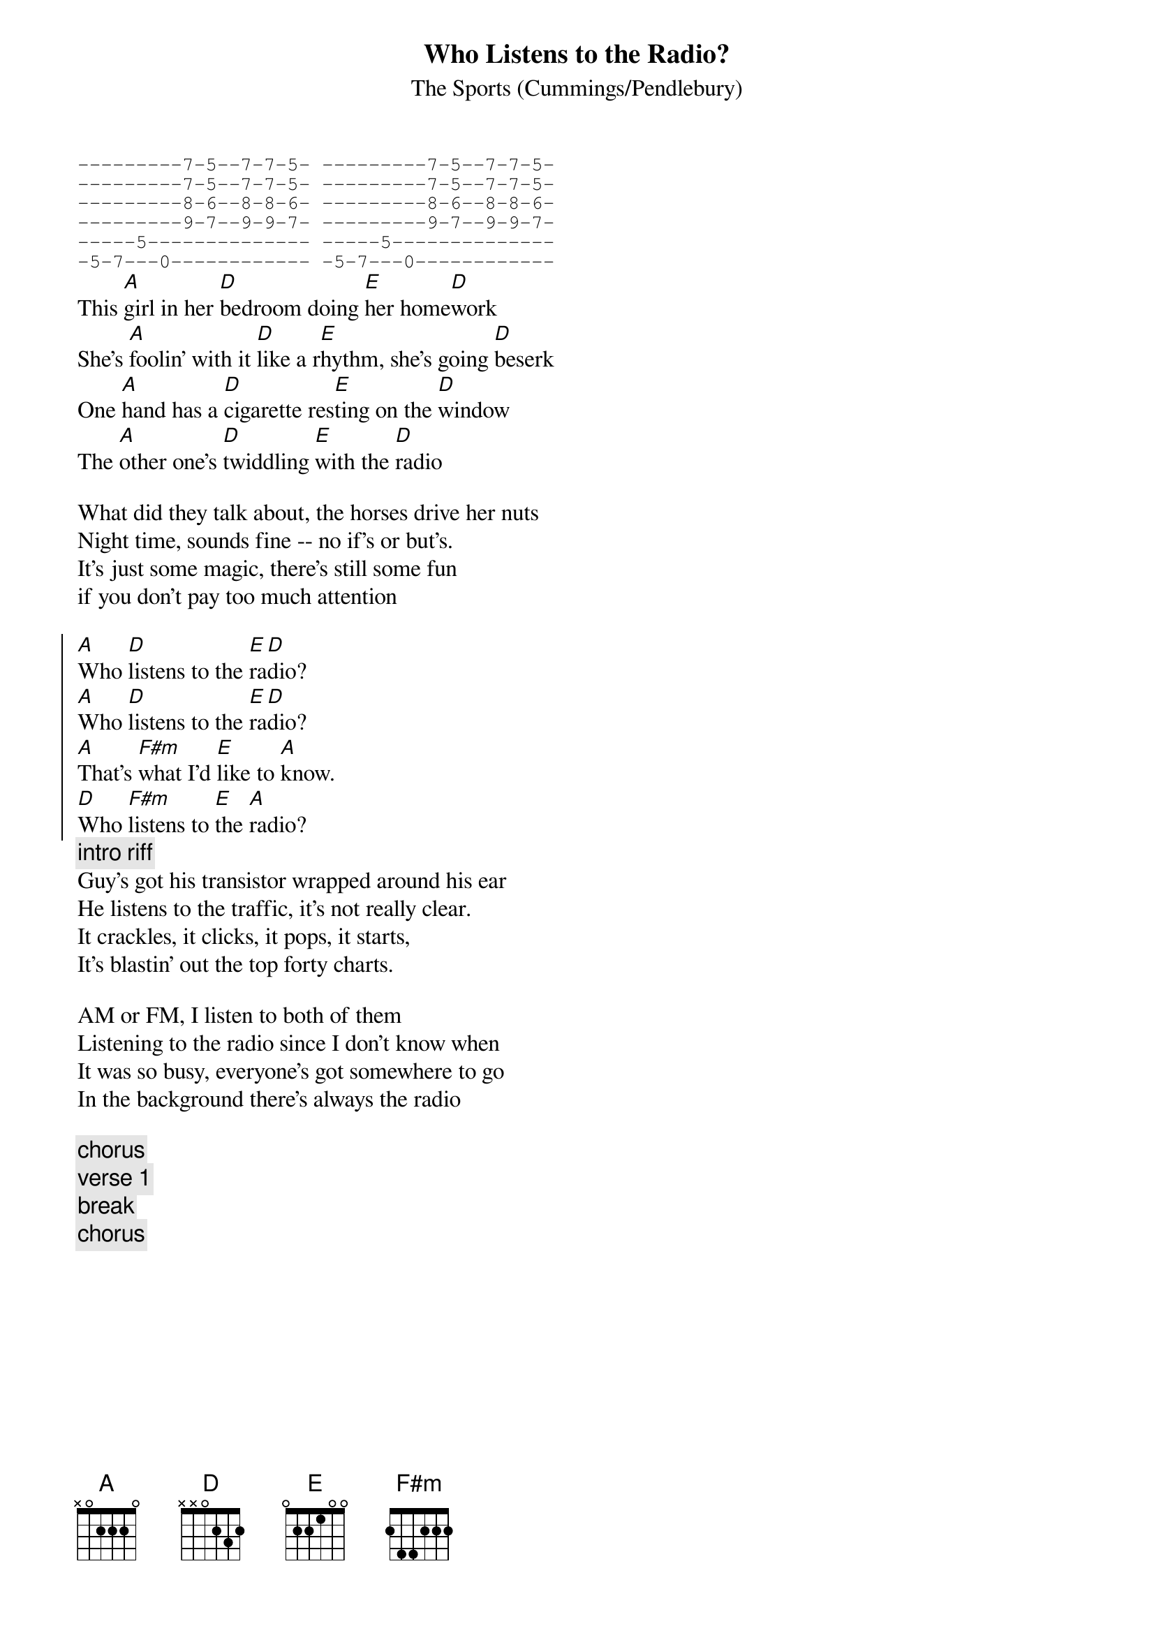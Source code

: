 #From: bgg@connect.com.au (Ben Golding)
{t: Who Listens to the Radio?}
{st: The Sports (Cummings/Pendlebury)}

{sot}
---------7-5--7-7-5- ---------7-5--7-7-5-
---------7-5--7-7-5- ---------7-5--7-7-5-
---------8-6--8-8-6- ---------8-6--8-8-6-
---------9-7--9-9-7- ---------9-7--9-9-7-
-----5-------------- -----5--------------
-5-7---0------------ -5-7---0------------
{eot}
This [A]girl in her [D]bedroom doing [E]her home[D]work
She's [A]foolin' with it [D]like a r[E]hythm, she's going [D]beserk
One [A]hand has a [D]cigarette res[E]ting on the [D]window
The [A]other one's [D]twiddling [E]with the [D]radio

What did they talk about, the horses drive her nuts
Night time, sounds fine -- no if's or but's.
It's just some magic, there's still some fun
if you don't pay too much attention

{soc}
[A]Who [D]listens to the [E]ra[D]dio?
[A]Who [D]listens to the [E]ra[D]dio?
[A]That's [F#m]what I'd [E]like to [A]know.
[D]Who [F#m]listens to [E]the [A]radio?
{eoc}
{c: intro riff}
Guy's got his transistor wrapped around his ear
He listens to the traffic, it's not really clear.
It crackles, it clicks, it pops, it starts,
It's blastin' out the top forty charts.

AM or FM, I listen to both of them
Listening to the radio since I don't know when
It was so busy, everyone's got somewhere to go
In the background there's always the radio

{c: chorus}
{c: verse 1}
{c: break}
{c: chorus}

